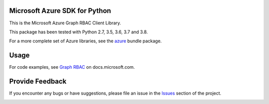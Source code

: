 Microsoft Azure SDK for Python
==============================

This is the Microsoft Azure Graph RBAC Client Library.

This package has been tested with Python 2.7, 3.5, 3.6, 3.7 and 3.8.

For a more complete set of Azure libraries, see the `azure <https://pypi.python.org/pypi/azure>`__ bundle package.


Usage
=====

For code examples, see `Graph RBAC
<https://docs.microsoft.com/python/api/overview/azure/activedirectory>`__
on docs.microsoft.com.


Provide Feedback
================

If you encounter any bugs or have suggestions, please file an issue in the
`Issues <https://github.com/Azure/azure-sdk-for-python/issues>`__
section of the project.


.. image::  https://azure-sdk-impressions.azurewebsites.net/api/impressions/azure-sdk-for-python%2Fazure-graphrbac%2FREADME.png
